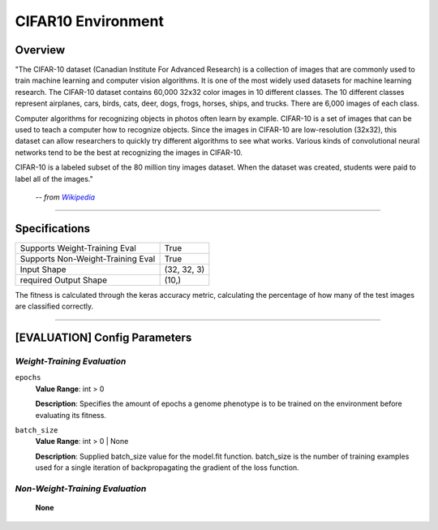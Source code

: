 CIFAR10 Environment
===================

Overview
--------

"The CIFAR-10 dataset (Canadian Institute For Advanced Research) is a collection of images that are commonly used to train machine learning and computer vision algorithms. It is one of the most widely used datasets for machine learning research. The CIFAR-10 dataset contains 60,000 32x32 color images in 10 different classes. The 10 different classes represent airplanes, cars, birds, cats, deer, dogs, frogs, horses, ships, and trucks. There are 6,000 images of each class.

Computer algorithms for recognizing objects in photos often learn by example. CIFAR-10 is a set of images that can be used to teach a computer how to recognize objects. Since the images in CIFAR-10 are low-resolution (32x32), this dataset can allow researchers to quickly try different algorithms to see what works. Various kinds of convolutional neural networks tend to be the best at recognizing the images in CIFAR-10.

CIFAR-10 is a labeled subset of the 80 million tiny images dataset. When the dataset was created, students were paid to label all of the images."

    -- *from* |hlink|_

.. _hlink: https://en.wikipedia.org/wiki/CIFAR-10

.. |hlink| replace:: *Wikipedia*


--------------------------------------------------------------------------------

Specifications
--------------

+-------------------------------------------------------+----------------------+
| Supports Weight-Training Eval                         |                 True |
+-------------------------------------------------------+----------------------+
| Supports Non-Weight-Training Eval                     |                 True |
+-------------------------------------------------------+----------------------+
| Input Shape                                           |          (32, 32, 3) |
+-------------------------------------------------------+----------------------+
| required Output Shape                                 |                (10,) |
+-------------------------------------------------------+----------------------+

The fitness is calculated through the keras accuracy metric, calculating the percentage of how many of the test images are classified correctly.


--------------------------------------------------------------------------------

[EVALUATION] Config Parameters
------------------------------

`Weight-Training Evaluation`
""""""""""""""""""""""""""""

``epochs``
  **Value Range**: int > 0

  **Description**: Specifies the amount of epochs a genome phenotype is to be trained on the environment before evaluating its fitness.


``batch_size``
  **Value Range**: int > 0 | None

  **Description**: Supplied batch_size value for the model.fit function. batch_size is the number of training examples used for a single iteration of backpropagating the gradient of the loss function.


`Non-Weight-Training Evaluation`
""""""""""""""""""""""""""""""""

    **None**

